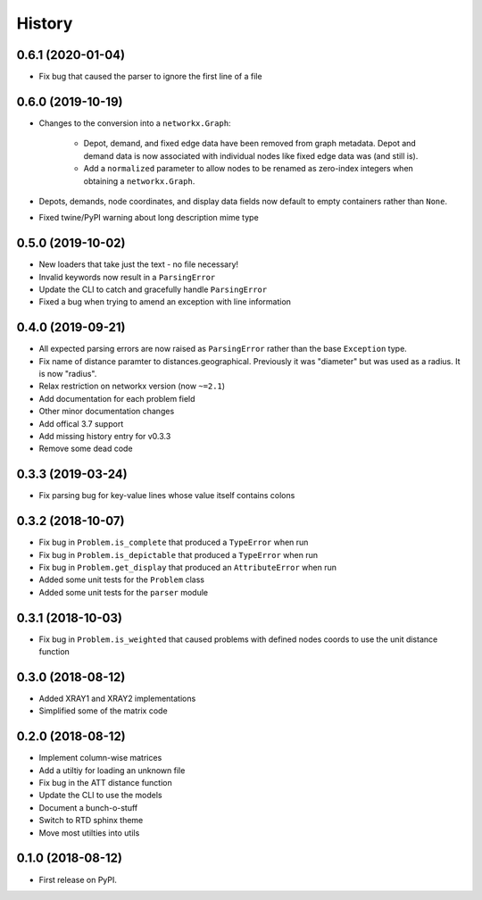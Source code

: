 =======
History
=======

0.6.1 (2020-01-04)
------------------

* Fix bug that caused the parser to ignore the first line of a file


0.6.0 (2019-10-19)
------------------

* Changes to the conversion into a ``networkx.Graph``:

    * Depot, demand, and fixed edge data have been removed from graph metadata.
      Depot and demand data is now associated with individual nodes like fixed edge
      data was (and still is).
    * Add a ``normalized`` parameter to allow nodes to be renamed as zero-index
      integers when obtaining a ``networkx.Graph``.

* Depots, demands, node coordinates, and display data fields now default to
  empty containers rather than ``None``.
* Fixed twine/PyPI warning about long description mime type


0.5.0 (2019-10-02)
------------------

* New loaders that take just the text - no file necessary!
* Invalid keywords now result in a ``ParsingError``
* Update the CLI to catch and gracefully handle ``ParsingError``
* Fixed a bug when trying to amend an exception with line information


0.4.0 (2019-09-21)
------------------

* All expected parsing errors are now raised as ``ParsingError`` rather than the base ``Exception`` type.
* Fix name of distance paramter to distances.geographical. Previously it was "diameter" but was used as a radius. It is now "radius".
* Relax restriction on networkx version (now ``~=2.1``)
* Add documentation for each problem field
* Other minor documentation changes
* Add offical 3.7 support
* Add missing history entry for v0.3.3
* Remove some dead code

0.3.3 (2019-03-24)
------------------

* Fix parsing bug for key-value lines whose value itself contains colons

0.3.2 (2018-10-07)
------------------

* Fix bug in ``Problem.is_complete`` that produced a ``TypeError`` when run
* Fix bug in ``Problem.is_depictable`` that produced a ``TypeError`` when run
* Fix bug in ``Problem.get_display`` that produced an ``AttributeError`` when run
* Added some unit tests for the ``Problem`` class
* Added some unit tests for the ``parser`` module

0.3.1 (2018-10-03)
------------------

* Fix bug in ``Problem.is_weighted`` that caused problems with defined nodes
  coords to use the unit distance function

0.3.0 (2018-08-12)
------------------

* Added XRAY1 and XRAY2 implementations
* Simplified some of the matrix code

0.2.0 (2018-08-12)
------------------

* Implement column-wise matrices
* Add a utiltiy for loading an unknown file
* Fix bug in the ATT distance function
* Update the CLI to use the models
* Document a bunch-o-stuff
* Switch to RTD sphinx theme
* Move most utilties into utils

0.1.0 (2018-08-12)
------------------

* First release on PyPI.
